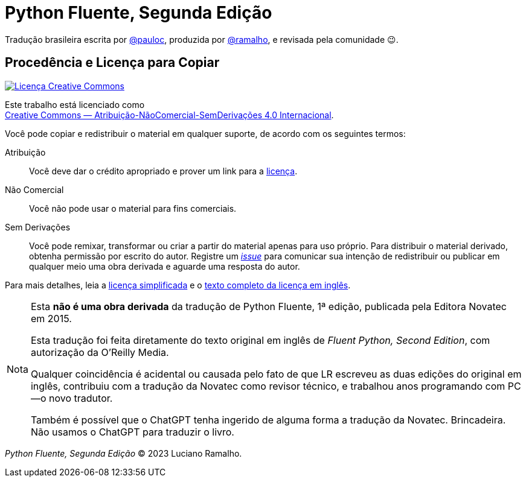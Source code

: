 :xrefstyle: short
:note-caption: Nota

# Python Fluente, Segunda Edição

Tradução brasileira escrita por https://github.com/pauloc[@pauloc],
produzida por https://github.com/ramalho[@ramalho],
e revisada pela comunidade 😉.

## Procedência e Licença para Copiar

++++
<a rel="license" href="http://creativecommons.org/licenses/by-nc-nd/4.0/"><img
alt="Licença Creative Commons" style="border-width:0"
src="https://i.creativecommons.org/l/by-nc-nd/4.0/88x31.png" /></a><br />
++++

Este trabalho está licenciado como +
https://creativecommons.org/licenses/by-nc-nd/4.0/deed.pt_BR[Creative Commons — Atribuição-NãoComercial-SemDerivações 4.0 Internacional].

Você pode copiar e redistribuir o material em qualquer suporte,
de acordo com os seguintes termos:

Atribuição::
Você deve dar o crédito apropriado e prover um link para a
https://creativecommons.org/licenses/by-nc-nd/4.0/deed.pt_BR[licença].

Não Comercial::
Você não pode usar o material para fins comerciais.

Sem Derivações::
Você pode remixar, transformar ou criar a partir do material apenas para uso próprio.
Para distribuir o material derivado, obtenha permissão por escrito do autor.
Registre um https://github.com/pythonfluente/pythonfluente2e/issues[__issue__]
para comunicar sua intenção de redistribuir ou publicar em qualquer meio uma obra derivada
e aguarde uma resposta do autor. 

Para mais detalhes, leia a
https://creativecommons.org/licenses/by-nc-nd/4.0/deed.pt_BR[licença simplificada]
e o 
https://creativecommons.org/licenses/by-nc-nd/4.0/legalcode[texto completo da licença em inglês].

[NOTE]
====
Esta *não é uma obra derivada* da tradução de Python Fluente, 1ª edição,
publicada pela Editora Novatec em 2015.

Esta tradução foi feita diretamente do texto original em inglês de
__Fluent Python, Second Edition__, com autorização da O'Reilly Media.

Qualquer coincidência é acidental ou causada pelo fato de que LR escreveu
as duas edições do original em inglês,
contribuiu com a tradução da Novatec como revisor técnico,
e trabalhou anos programando com PC—o novo tradutor.

Também é possível que o ChatGPT tenha ingerido de alguma forma a tradução da Novatec.
Brincadeira. Não usamos o ChatGPT para traduzir o livro.
====

__Python Fluente, Segunda Edição__ © 2023 Luciano Ramalho.
